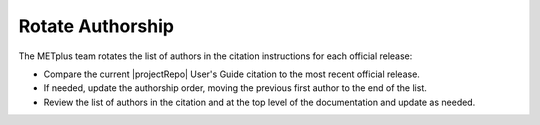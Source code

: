 Rotate Authorship
-----------------

The METplus team rotates the list of authors in the citation instructions for each official release:

* Compare the current |projectRepo| User's Guide citation to the most recent official release.

* If needed, update the authorship order, moving the previous first author to the end of the list.

* Review the list of authors in the citation and at the top level of the documentation and update as needed.
